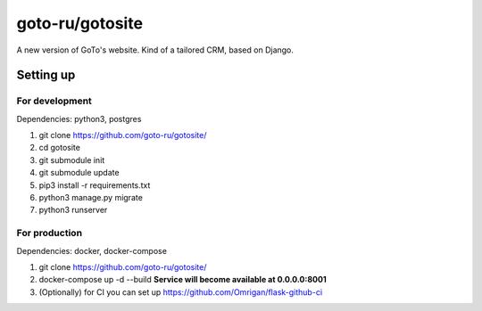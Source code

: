 goto-ru/gotosite
----------------

|goto-ru| |landscape_io|

A new version of GoTo's website. Kind of a tailored CRM, based on Django.

.. |goto-ru| image:: https://img.shields.io/badge/GoTo-project-4bb89b.svg
        :target: https://github.com/goto-ru/
        :alt: GoTo project
.. |agpl-v3| image:: https://img.shields.io/badge/license-AGPLv3+-663366.svg
.. |landscape_io| image:: https://landscape.io/github/goto-ru/gotosite/master/landscape.svg?style=flat
        :target: https://landscape.io/github/goto-ru/gotosite/master
        :alt: Code Health



Setting up
==========

For development
***************

Dependencies: python3, postgres

1. git clone https://github.com/goto-ru/gotosite/
#. cd gotosite
#. git submodule init
#. git submodule update
#. pip3 install -r requirements.txt
#. python3 manage.py migrate
#. python3 runserver

For production
**************

Dependencies: docker, docker-compose

1. git clone https://github.com/goto-ru/gotosite/
2. docker-compose up -d --build **Service will become available at 0.0.0.0:8001**
3. (Optionally) for CI you can set up https://github.com/Omrigan/flask-github-ci
